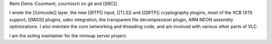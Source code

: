 Rémi Denis-Courmont, courmisch on git and [[IRC]].

I wrote the [[Unicode]] layer, the new [[RTP]] input, [[TLS]] and
[[SRTP]] cryptography plugins, most of the XCB (X11) support, [[MIDI]]
plugins, udev integration, the transparent file decompression plugin,
ARM NEON assembly optimizations. I also maintain the core networking and
threading code, and am involved with various other parts of VLC.

I am the acting maintainer for the minisap server project.
